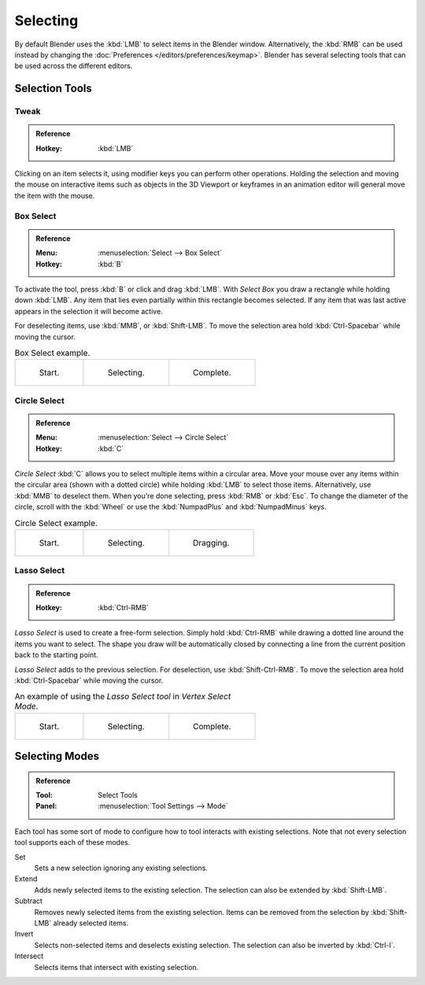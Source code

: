 
*********
Selecting
*********

By default Blender uses the :kbd:`LMB` to select items in the Blender window.
Alternatively, the :kbd:`RMB` can be used instead by changing
the :doc:`Preferences </editors/preferences/keymap>`.
Blender has several selecting tools that can be used across the different editors.


Selection Tools
===============

.. _tool-select-tweak:

Tweak
-----

.. admonition:: Reference
   :class: refbox

   :Hotkey:    :kbd:`LMB`

Clicking on an item selects it, using modifier keys you can perform other operations.
Holding the selection and moving the mouse on interactive items such as objects in the 3D Viewport
or keyframes in an animation editor will general move the item with the mouse.


.. _tool-select-box:
.. _bpy.ops.*.select_box:

Box Select
----------

.. admonition:: Reference
   :class: refbox

   :Menu:      :menuselection:`Select --> Box Select`
   :Hotkey:    :kbd:`B`

To activate the tool, press :kbd:`B` or click and drag :kbd:`LMB`.
With *Select Box* you draw a rectangle while holding down :kbd:`LMB`.
Any item that lies even partially within this rectangle becomes selected.
If any item that was last active appears in the selection it will become active.

For deselecting items, use :kbd:`MMB`, or :kbd:`Shift-LMB`.
To move the selection area hold :kbd:`Ctrl-Spacebar` while moving the cursor.

.. list-table:: Box Select example.

   * - .. _fig-mesh-select-basics-start:

       .. figure:: /images/interface_selecting_border-select1.png
          :width: 200px

          Start.

     - .. _fig-mesh-select-basics-selecting:

       .. figure:: /images/interface_selecting_border-select2.png
          :width: 200px

          Selecting.

     - .. _fig-mesh-select-basics-complete:

       .. figure:: /images/interface_selecting_border-select3.png
          :width: 200px

          Complete.


.. _bpy.ops.*.select_circle:
.. _tool-select-circle:

Circle Select
-------------

.. admonition:: Reference
   :class: refbox

   :Menu:      :menuselection:`Select --> Circle Select`
   :Hotkey:    :kbd:`C`

*Circle Select* :kbd:`C` allows you to select multiple items within a circular area.
Move your mouse over any items within the circular area (shown with a dotted circle)
while holding :kbd:`LMB` to select those items. Alternatively, use
:kbd:`MMB` to deselect them. When you're done selecting, press :kbd:`RMB` or
:kbd:`Esc`. To change the diameter of the circle, scroll with the :kbd:`Wheel`
or use the :kbd:`NumpadPlus` and :kbd:`NumpadMinus` keys.

.. list-table:: Circle Select example.

   * - .. figure:: /images/interface_selecting_circle-select1.png
          :width: 320px

          Start.

     - .. figure:: /images/interface_selecting_circle-select2.png
          :width: 320px

          Selecting.

     - .. figure:: /images/interface_selecting_circle-select3.png
          :width: 320px

          Dragging.


.. _bpy.ops.*.select_lasso:
.. _tool-select-lasso:

Lasso Select
------------

.. admonition:: Reference
   :class: refbox

   :Hotkey:    :kbd:`Ctrl-RMB`

*Lasso Select* is used to create a free-form selection. Simply hold :kbd:`Ctrl-RMB`
while drawing a dotted line around the items you want to select.
The shape you draw will be automatically closed by connecting a line
from the current position back to the starting point.

*Lasso Select* adds to the previous selection. For deselection, use :kbd:`Shift-Ctrl-RMB`.
To move the selection area hold :kbd:`Ctrl-Spacebar` while moving the cursor.

.. list-table:: An example of using the *Lasso Select tool* in *Vertex Select Mode*.

   * - .. figure:: /images/interface_selecting_lasso-select1.png
          :width: 200px

          Start.

     - .. figure:: /images/interface_selecting_lasso-select2.png
          :width: 200px

          Selecting.

     - .. figure:: /images/interface_selecting_lasso-select3.png
          :width: 200px

          Complete.


Selecting Modes
===============

.. admonition:: Reference
   :class: refbox

   :Tool:      Select Tools
   :Panel:     :menuselection:`Tool Settings --> Mode`

Each tool has some sort of mode to configure how to tool interacts with existing selections.
Note that not every selection tool supports each of these modes.

Set
   Sets a new selection ignoring any existing selections.
Extend
   Adds newly selected items to the existing selection.
   The selection can also be extended by :kbd:`Shift-LMB`.
Subtract
   Removes newly selected items from the existing selection.
   Items can be removed from the selection by :kbd:`Shift-LMB` already selected items.
Invert
   Selects non-selected items and deselects existing selection.
   The selection can also be inverted by :kbd:`Ctrl-I`.
Intersect
   Selects items that intersect with existing selection.
